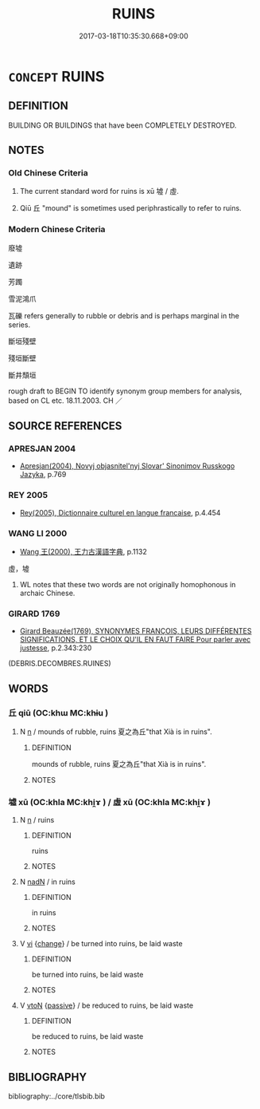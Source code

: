 # -*- mode: mandoku-tls-view -*-
#+TITLE: RUINS
#+DATE: 2017-03-18T10:35:30.668+09:00        
#+STARTUP: content
* =CONCEPT= RUINS
:PROPERTIES:
:CUSTOM_ID: uuid-ced1a5ab-6f14-4e3f-afad-929f4f06a8d7
:SYNONYM+:  RUIN
:TR_ZH: 廢墟 
:END:
** DEFINITION

BUILDING OR BUILDINGS that have been COMPLETELY DESTROYED.

** NOTES

*** Old Chinese Criteria
1. The current standard word for ruins is xū 墟 / 虛.

2. Qiū 丘 "mound" is sometimes used periphrastically to refer to ruins.

*** Modern Chinese Criteria
廢墟

遺跡

芳躅

雪泥鴻爪

瓦礫 refers generally to rubble or debris and is perhaps marginal in the series.

斷垣殘壁

殘垣斷壁

斷井頹垣

rough draft to BEGIN TO identify synonym group members for analysis, based on CL etc. 18.11.2003. CH ／

** SOURCE REFERENCES
*** APRESJAN 2004
 - [[cite:APRESJAN-2004][Apresjan(2004), Novyj objasnitel'nyj Slovar' Sinonimov Russkogo Jazyka]], p.769

*** REY 2005
 - [[cite:REY-2005][Rey(2005), Dictionnaire culturel en langue francaise]], p.4.454

*** WANG LI 2000
 - [[cite:WANG-LI-2000][Wang 王(2000), 王力古漢語字典]], p.1132


虛，墟

1. WL notes that these two words are not originally homophonous in archaic Chinese.

*** GIRARD 1769
 - [[cite:GIRARD-1769][Girard Beauzée(1769), SYNONYMES FRANÇOIS, LEURS DIFFÉRENTES SIGNIFICATIONS, ET LE CHOIX QU'IL EN FAUT FAIRE Pour parler avec justesse]], p.2.343:230
 (DEBRIS.DECOMBRES.RUINES)
** WORDS
   :PROPERTIES:
   :VISIBILITY: children
   :END:
*** 丘 qiū (OC:khɯ MC:khɨu )
:PROPERTIES:
:CUSTOM_ID: uuid-61dde578-1d89-4815-a1d9-6e45157103c4
:Char+: 丘(1,4/5) 
:GY_IDS+: uuid-1e24a96a-b3b4-4016-ab95-0acdb72d45d7
:PY+: qiū     
:OC+: khɯ     
:MC+: khɨu     
:END: 
**** N [[tls:syn-func::#uuid-8717712d-14a4-4ae2-be7a-6e18e61d929b][n]] / mounds of rubble, ruins 夏之為丘"that Xià is in ruins".
:PROPERTIES:
:CUSTOM_ID: uuid-60628b52-de8a-4803-b575-62c7d11c1d89
:END:
****** DEFINITION

mounds of rubble, ruins 夏之為丘"that Xià is in ruins".

****** NOTES

*** 墟 xū (OC:khla MC:khi̯ɤ ) / 虛 xū (OC:khla MC:khi̯ɤ )
:PROPERTIES:
:CUSTOM_ID: uuid-bcd82025-4e84-4a27-a520-e3f6396b9e62
:Char+: 墟(32,12/15) 
:Char+: 虛(141,6/10) 
:GY_IDS+: uuid-f20d28bb-5f05-451d-aa06-1fc3564c9744
:PY+: xū     
:OC+: khla     
:MC+: khi̯ɤ     
:GY_IDS+: uuid-19b0d140-39c7-4ffa-b832-3c2f1a71edef
:PY+: xū     
:OC+: khla     
:MC+: khi̯ɤ     
:END: 
**** N [[tls:syn-func::#uuid-8717712d-14a4-4ae2-be7a-6e18e61d929b][n]] / ruins
:PROPERTIES:
:CUSTOM_ID: uuid-9c71e3c5-8571-4286-a275-02ddb0dbbf91
:WARRING-STATES-CURRENCY: 3
:END:
****** DEFINITION

ruins

****** NOTES

**** N [[tls:syn-func::#uuid-516d3836-3a0b-4fbc-b996-071cc48ba53d][nadN]] / in ruins
:PROPERTIES:
:CUSTOM_ID: uuid-f8f1902b-5299-49d2-8507-a8aaa3a54896
:WARRING-STATES-CURRENCY: 3
:END:
****** DEFINITION

in ruins

****** NOTES

**** V [[tls:syn-func::#uuid-c20780b3-41f9-491b-bb61-a269c1c4b48f][vi]] {[[tls:sem-feat::#uuid-3d95d354-0c16-419f-9baf-f1f6cb6fbd07][change]]} / be turned into ruins, be laid waste
:PROPERTIES:
:CUSTOM_ID: uuid-317cdbaa-7bbe-4ed2-81f1-4cc923604a42
:END:
****** DEFINITION

be turned into ruins, be laid waste

****** NOTES

**** V [[tls:syn-func::#uuid-fbfb2371-2537-4a99-a876-41b15ec2463c][vtoN]] {[[tls:sem-feat::#uuid-988c2bcf-3cdd-4b9e-b8a4-615fe3f7f81e][passive]]} / be reduced to ruins, be laid waste
:PROPERTIES:
:CUSTOM_ID: uuid-0fe6ce22-deea-43e1-af54-101b35e59f7c
:END:
****** DEFINITION

be reduced to ruins, be laid waste

****** NOTES

** BIBLIOGRAPHY
bibliography:../core/tlsbib.bib
